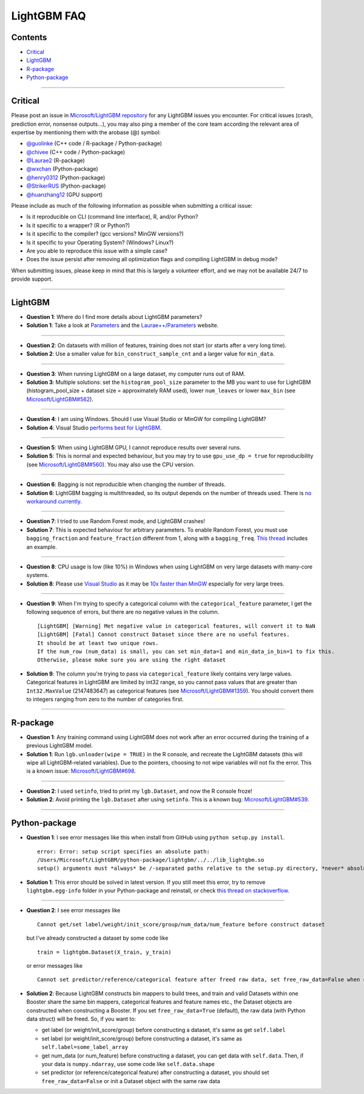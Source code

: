 LightGBM FAQ
============

Contents
~~~~~~~~

-  `Critical <#critical>`__

-  `LightGBM <#lightgbm>`__

-  `R-package <#r-package>`__

-  `Python-package <#python-package>`__

--------------

Critical
~~~~~~~~

Please post an issue in `Microsoft/LightGBM repository <https://github.com/Microsoft/LightGBM/issues>`__ for any
LightGBM issues you encounter. For critical issues (crash, prediction error, nonsense outputs...), you may also ping a
member of the core team according the relevant area of expertise by mentioning them with the arobase (@) symbol:

-  `@guolinke <https://github.com/guolinke>`__ (C++ code / R-package / Python-package)
-  `@chivee <https://github.com/chivee>`__ (C++ code / Python-package)
-  `@Laurae2 <https://github.com/Laurae2>`__ (R-package)
-  `@wxchan <https://github.com/wxchan>`__ (Python-package)
-  `@henry0312 <https://github.com/henry0312>`__ (Python-package)
-  `@StrikerRUS <https://github.com/StrikerRUS>`__ (Python-package)
-  `@huanzhang12 <https://github.com/huanzhang12>`__ (GPU support)

Please include as much of the following information as possible when submitting a critical issue:

-  Is it reproducible on CLI (command line interface), R, and/or Python?

-  Is it specific to a wrapper? (R or Python?)

-  Is it specific to the compiler? (gcc versions? MinGW versions?)

-  Is it specific to your Operating System? (Windows? Linux?)

-  Are you able to reproduce this issue with a simple case?

-  Does the issue persist after removing all optimization flags and compiling LightGBM in debug mode?

When submitting issues, please keep in mind that this is largely a volunteer effort, and we may not be available 24/7 to provide support.

--------------

LightGBM
~~~~~~~~

-  **Question 1**: Where do I find more details about LightGBM parameters?

-  **Solution 1**: Take a look at `Parameters <./Parameters.rst>`__ and the `Laurae++/Parameters <https://sites.google.com/view/lauraepp/parameters>`__ website.

--------------

-  **Question 2**: On datasets with million of features, training does not start (or starts after a very long time).

-  **Solution 2**: Use a smaller value for ``bin_construct_sample_cnt`` and a larger value for ``min_data``.

--------------

-  **Question 3**: When running LightGBM on a large dataset, my computer runs out of RAM.

-  **Solution 3**: Multiple solutions: set the ``histogram_pool_size`` parameter to the MB you want to use for LightGBM (histogram\_pool\_size + dataset size = approximately RAM used),
   lower ``num_leaves`` or lower ``max_bin`` (see `Microsoft/LightGBM#562 <https://github.com/Microsoft/LightGBM/issues/562>`__).

--------------

-  **Question 4**: I am using Windows. Should I use Visual Studio or MinGW for compiling LightGBM?

-  **Solution 4**: Visual Studio `performs best for LightGBM <https://github.com/Microsoft/LightGBM/issues/542>`__.

--------------

-  **Question 5**: When using LightGBM GPU, I cannot reproduce results over several runs.

-  **Solution 5**: This is normal and expected behaviour, but you may try to use ``gpu_use_dp = true`` for reproducibility
   (see `Microsoft/LightGBM#560 <https://github.com/Microsoft/LightGBM/pull/560#issuecomment-304561654>`__).
   You may also use the CPU version.

--------------

-  **Question 6**: Bagging is not reproducible when changing the number of threads.

-  **Solution 6**: LightGBM bagging is multithreaded, so its output depends on the number of threads used.
   There is `no workaround currently <https://github.com/Microsoft/LightGBM/issues/632>`__.

--------------

-  **Question 7**: I tried to use Random Forest mode, and LightGBM crashes!

-  **Solution 7**: This is expected behaviour for arbitrary parameters. To enable Random Forest,
   you must use ``bagging_fraction`` and ``feature_fraction`` different from 1, along with a ``bagging_freq``.
   `This thread <https://github.com/Microsoft/LightGBM/issues/691>`__ includes an example.

--------------

-  **Question 8**: CPU usage is low (like 10%) in Windows when using LightGBM on very large datasets with many-core systems.

-  **Solution 8**: Please use `Visual Studio <https://visualstudio.microsoft.com/downloads/>`__
   as it may be `10x faster than MinGW <https://github.com/Microsoft/LightGBM/issues/749>`__ especially for very large trees.

--------------

-  **Question 9**: When I'm trying to specify a categorical column with the ``categorical_feature`` parameter,
   I get the following sequence of errors, but there are no negative values in the column.

   ::

       [LightGBM] [Warning] Met negative value in categorical features, will convert it to NaN
       [LightGBM] [Fatal] Cannot construct Dataset since there are no useful features.
       It should be at least two unique rows.
       If the num_row (num_data) is small, you can set min_data=1 and min_data_in_bin=1 to fix this.
       Otherwise, please make sure you are using the right dataset

-  **Solution 9**: The column you're trying to pass via ``categorical_feature`` likely contains very large values.
   Categorical features in LightGBM are limited by int32 range,
   so you cannot pass values that are greater than ``Int32.MaxValue`` (2147483647) as categorical features (see `Microsoft/LightGBM#1359 <https://github.com/Microsoft/LightGBM/issues/1359>`__).
   You should convert them to integers ranging from zero to the number of categories first.

--------------

R-package
~~~~~~~~~

-  **Question 1**: Any training command using LightGBM does not work after an error occurred during the training of a previous LightGBM model.

-  **Solution 1**: Run ``lgb.unloader(wipe = TRUE)`` in the R console, and recreate the LightGBM datasets (this will wipe all LightGBM-related variables).
   Due to the pointers, choosing to not wipe variables will not fix the error.
   This is a known issue: `Microsoft/LightGBM#698 <https://github.com/Microsoft/LightGBM/issues/698>`__.

--------------

-  **Question 2**: I used ``setinfo``, tried to print my ``lgb.Dataset``, and now the R console froze!

-  **Solution 2**: Avoid printing the ``lgb.Dataset`` after using ``setinfo``.
   This is a known bug: `Microsoft/LightGBM#539 <https://github.com/Microsoft/LightGBM/issues/539>`__.

--------------

Python-package
~~~~~~~~~~~~~~

-  **Question 1**: I see error messages like this when install from GitHub using ``python setup.py install``.

   ::

       error: Error: setup script specifies an absolute path:
       /Users/Microsoft/LightGBM/python-package/lightgbm/../../lib_lightgbm.so
       setup() arguments must *always* be /-separated paths relative to the setup.py directory, *never* absolute paths.

-  **Solution 1**: This error should be solved in latest version.
   If you still meet this error, try to remove ``lightgbm.egg-info`` folder in your Python-package and reinstall,
   or check `this thread on stackoverflow <http://stackoverflow.com/questions/18085571/pip-install-error-setup-script-specifies-an-absolute-path>`__.

--------------

-  **Question 2**: I see error messages like

   ::

       Cannot get/set label/weight/init_score/group/num_data/num_feature before construct dataset

   but I've already constructed a dataset by some code like

   ::

       train = lightgbm.Dataset(X_train, y_train)

   or error messages like

   ::

       Cannot set predictor/reference/categorical feature after freed raw data, set free_raw_data=False when construct Dataset to avoid this.

-  **Solution 2**: Because LightGBM constructs bin mappers to build trees, and train and valid Datasets within one Booster share the same bin mappers,
   categorical features and feature names etc., the Dataset objects are constructed when constructing a Booster.
   If you set ``free_raw_data=True`` (default), the raw data (with Python data struct) will be freed.
   So, if you want to:

   -  get label (or weight/init\_score/group) before constructing a dataset, it's same as get ``self.label``

   -  set label (or weight/init\_score/group) before constructing a dataset, it's same as ``self.label=some_label_array``

   -  get num\_data (or num\_feature) before constructing a dataset, you can get data with ``self.data``.
      Then, if your data is ``numpy.ndarray``, use some code like ``self.data.shape``

   -  set predictor (or reference/categorical feature) after constructing a dataset,
      you should set ``free_raw_data=False`` or init a Dataset object with the same raw data
